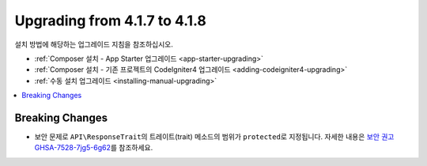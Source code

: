 #############################
Upgrading from 4.1.7 to 4.1.8
#############################

설치 방법에 해당하는 업그레이드 지침을 참조하십시오.

- :ref:`Composer 설치 - App Starter 업그레이드 <app-starter-upgrading>`
- :ref:`Composer 설치 - 기존 프로젝트의 CodeIgniter4 업그레이드 <adding-codeigniter4-upgrading>`
- :ref:`수동 설치 업그레이드 <installing-manual-upgrading>`

.. contents::
    :local:
    :depth: 2

Breaking Changes
****************

- 보안 문제로 ``API\ResponseTrait``\ 의 트레이트(trait) 메소드의 범위가 ``protected``\ 로 지정됩니다. 자세한 내용은 `보안 권고 GHSA-7528-7jg5-6g62 <https://github.com/codeigniter4/CodeIgniter4/security/advisories/GHSA-7528-7jg5-6g62>`_\ 를 참조하세요.